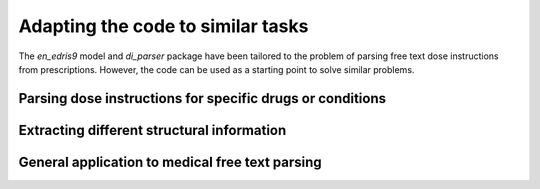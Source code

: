 Adapting the code to similar tasks
==================================

The `en_edris9` model and `di_parser` package have been tailored to the problem of parsing free text dose instructions from prescriptions. 
However, the code can be used as a starting point to solve similar problems.

Parsing dose instructions for specific drugs or conditions
----------------------------------------------------------

Extracting different structural information
-------------------------------------------

General application to medical free text parsing
------------------------------------------------